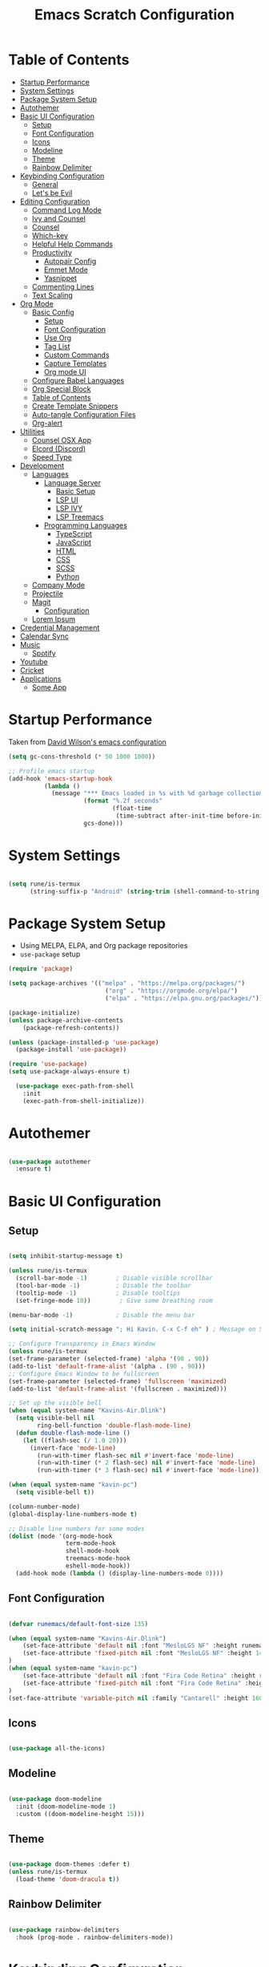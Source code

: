 #+TITLE: Emacs Scratch Configuration
#+PROPERTY: header-args:emacs-lisp :tangle ./init.el :mkdirp yes
* Table of Contents
:PROPERTIES:
:TOC:      :include all :ignore this
:END:
:CONTENTS:
- [[#startup-performance][Startup Performance]]
- [[#system-settings][System Settings]]
- [[#package-system-setup][Package System Setup]]
- [[#autothemer][Autothemer]]
- [[#basic-ui-configuration][Basic UI Configuration]]
  - [[#setup][Setup]]
  - [[#font-configuration][Font Configuration]]
  - [[#icons][Icons]]
  - [[#modeline][Modeline]]
  - [[#theme][Theme]]
  - [[#rainbow-delimiter][Rainbow Delimiter]]
- [[#keybinding-configuration][Keybinding Configuration]]
  - [[#general][General]]
  - [[#lets-be-evil][Let's be Evil]]
- [[#editing-configuration][Editing Configuration]]
  - [[#command-log-mode][Command Log Mode]]
  - [[#ivy-and-counsel][Ivy and Counsel]]
  - [[#counsel][Counsel]]
  - [[#which-key][Which-key]]
  - [[#helpful-help-commands][Helpful Help Commands]]
  - [[#productivity][Productivity]]
    - [[#autopair-config][Autopair Config]]
    - [[#emmet-mode][Emmet Mode]]
    - [[#yasnippet][Yasnippet]]
  - [[#commenting-lines][Commenting Lines]]
  - [[#text-scaling][Text Scaling]]
- [[#org-mode][Org Mode]]
  - [[#basic-config][Basic Config]]
    - [[#setup][Setup]]
    - [[#font-configuration][Font Configuration]]
    - [[#use-org][Use Org]]
    - [[#tag-list][Tag List]]
    - [[#custom-commands][Custom Commands]]
    - [[#capture-templates][Capture Templates]]
    - [[#org-mode-ui][Org mode UI]]
  - [[#configure-babel-languages][Configure Babel Languages]]
  - [[#org-special-block][Org Special Block]]
  - [[#table-of-contents][Table of Contents]]
  - [[#create-template-snippers][Create Template Snippers]]
  - [[#auto-tangle-configuration-files][Auto-tangle Configuration Files]]
  - [[#org-alert][Org-alert]]
- [[#utilities][Utilities]]
  - [[#counsel-osx-app][Counsel OSX App]]
  - [[#elcord-discord][Elcord (Discord)]]
  - [[#speed-type][Speed Type]]
- [[#development][Development]]
  - [[#languages][Languages]]
    - [[#language-server][Language Server]]
      - [[#basic-setup][Basic Setup]]
      - [[#lsp-ui][LSP UI]]
      - [[#lsp-ivy][LSP IVY]]
      - [[#lsp-treemacs][LSP Treemacs]]
    - [[#programming-languages][Programming Languages]]
      - [[#typescript][TypeScript]]
      - [[#javascript][JavaScript]]
      - [[#html][HTML]]
      - [[#css][CSS]]
      - [[#scss][SCSS]]
      - [[#python][Python]]
  - [[#company-mode][Company Mode]]
  - [[#projectile][Projectile]]
  - [[#magit][Magit]]
    - [[#configuration][Configuration]]
  - [[#lorem-ipsum][Lorem Ipsum]]
- [[#credential-management][Credential Management]]
- [[#calendar-sync][Calendar Sync]]
- [[#music][Music]]
  - [[#spotify][Spotify]]
- [[#youtube][Youtube]]
- [[#cricket][Cricket]]
- [[#applications][Applications]]
  - [[#some-app][Some App]]
:END:
* Startup Performance
Taken from [[https://github.com/daviwil/dotfiles/blob/master/Emacs.org#startup-performance][David Wilson's emacs configuration]]
#+begin_src emacs-lisp
(setq gc-cons-threshold (* 50 1000 1000))

;; Profile emacs startup
(add-hook 'emacs-startup-hook
          (lambda ()
            (message "*** Emacs loaded in %s with %d garbage collections."
                     (format "%.2f seconds"
                             (float-time
                              (time-subtract after-init-time before-init-time)))
                     gcs-done)))
#+end_src
* System Settings
#+begin_src emacs-lisp

  (setq rune/is-termux
        (string-suffix-p "Android" (string-trim (shell-command-to-string "uname -a"))))

#+end_src
* Package System Setup
- Using MELPA, ELPA, and Org package repositories
- =use-package= setup
#+begin_src emacs-lisp
  (require 'package)

  (setq package-archives '(("melpa" . "https://melpa.org/packages/")
                             ("org" . "https://orgmode.org/elpa/")
                             ("elpa" . "https://elpa.gnu.org/packages/")))

  (package-initialize)
  (unless package-archive-contents
      (package-refresh-contents))

  (unless (package-installed-p 'use-package)
    (package-install 'use-package))

  (require 'use-package)
  (setq use-package-always-ensure t)

    (use-package exec-path-from-shell
      :init
      (exec-path-from-shell-initialize))

#+end_src
* Autothemer
#+begin_src emacs-lisp

  (use-package autothemer
    :ensure t)

#+end_src
* Basic UI Configuration
** Setup

#+begin_src emacs-lisp

  (setq inhibit-startup-message t)

  (unless rune/is-termux
    (scroll-bar-mode -1)        ; Disable visible scrollbar
    (tool-bar-mode -1)          ; Disable the toolbar
    (tooltip-mode -1)           ; Disable tooltips
    (set-fringe-mode 10))        ; Give some breathing room

  (menu-bar-mode -1)            ; Disable the menu bar

  (setq initial-scratch-message "; Hi Kavin. C-x C-f eh" ) ; Message on Scratch Buffer

  ;; Configure Transparency in Emacs Window
  (unless rune/is-termux
  (set-frame-parameter (selected-frame) 'alpha '(90 . 90))
  (add-to-list 'default-frame-alist '(alpha . (90 . 90)))
  ;; Configure Emacs Window to be fullscreen
  (set-frame-parameter (selected-frame) 'fullscreen 'maximized)
  (add-to-list 'default-frame-alist '(fullscreen . maximized)))

  ;; Set up the visible bell
  (when (equal system-name "Kavins-Air.Dlink")
    (setq visible-bell nil
          ring-bell-function 'double-flash-mode-line)
    (defun double-flash-mode-line ()
      (let ((flash-sec (/ 1.0 20)))
        (invert-face 'mode-line)
          (run-with-timer flash-sec nil #'invert-face 'mode-line)
          (run-with-timer (* 2 flash-sec) nil #'invert-face 'mode-line)
          (run-with-timer (* 3 flash-sec) nil #'invert-face 'mode-line))))

  (when (equal system-name "kavin-pc")
    (setq visible-bell t))

  (column-number-mode)
  (global-display-line-numbers-mode t)

  ;; Disable line numbers for some modes
  (dolist (mode '(org-mode-hook
                  term-mode-hook
                  shell-mode-hook
                  treemacs-mode-hook
                  eshell-mode-hook))
    (add-hook mode (lambda () (display-line-numbers-mode 0))))

#+end_src

** Font Configuration
#+begin_src emacs-lisp

  (defvar runemacs/default-font-size 135)

  (when (equal system-name "Kavins-Air.Dlink")
      (set-face-attribute 'default nil :font "MesloLGS NF" :height runemacs/default-font-size)
      (set-face-attribute 'fixed-pitch nil :font "MesloLGS NF" :height 140)
  )
  (when (equal system-name "kavin-pc")
      (set-face-attribute 'default nil :font "Fira Code Retina" :height runemacs/default-font-size)
      (set-face-attribute 'fixed-pitch nil :font "Fira Code Retina" :height 140)
  )
  (set-face-attribute 'variable-pitch nil :family "Cantarell" :height 160 :weight 'regular)

#+end_src

** Icons
#+begin_src emacs-lisp

  (use-package all-the-icons)

#+end_src
** Modeline
#+begin_src emacs-lisp

  (use-package doom-modeline
    :init (doom-modeline-mode 1)
    :custom ((doom-modeline-height 15)))

#+end_src
** Theme
#+begin_src emacs-lisp

  (use-package doom-themes :defer t)
  (unless rune/is-termux
    (load-theme 'doom-dracula t))

#+end_src
** Rainbow Delimiter
#+begin_src emacs-lisp

  (use-package rainbow-delimiters
    :hook (prog-mode . rainbow-delimiters-mode))

#+end_src
* Keybinding Configuration
** General
#+begin_src emacs-lisp

  (use-package general
    :config
    (general-create-definer rune/leader-keys
      :keymaps '(normal insert visual emacs)
      :prefix "SPC"
      :global-prefix "C-SPC"))

#+end_src
** Let's be Evil
#+begin_src emacs-lisp
  (defun dw/dont-arrow-me-bro ()
    (interactive)
    (message "Arrow keys are bad, you know?"))

  (use-package evil
    :init
    (setq evil-want-integration t)
    (setq evil-want-keybinding nil)
    (setq evil-want-C-u-scroll t)
    (setq evil-want-C-i-jump nil)
    (setq evil-undo-system 'undo-redo)
    :config
    (evil-mode 1)
    (define-key evil-insert-state-map (kbd "C-g") 'evil-normal-state)
    (define-key evil-insert-state-map (kbd "C-h") 'evil-delete-backward-char-and-join)

    ;; Use visual line motions even outside of visual-line-mode buffers
    (evil-global-set-key 'motion "j" 'evil-next-visual-line)
    (evil-global-set-key 'motion "k" 'evil-previous-visual-line)

    (unless rune/is-termux                                       
      (define-key evil-normal-state-map (kbd "<left>") 'dw/dont-arrow-me-bro)
      (define-key evil-normal-state-map (kbd "<right>") 'dw/dont-arrow-me-bro)
      (define-key evil-normal-state-map (kbd "<down>") 'dw/dont-arrow-me-bro)
      (define-key evil-normal-state-map (kbd "<up>") 'dw/dont-arrow-me-bro)
      (evil-global-set-key 'motion (kbd "<left>") 'dw/dont-arrow-me-bro)
      (evil-global-set-key 'motion (kbd "<right>") 'dw/dont-arrow-me-bro)
      (evil-global-set-key 'motion (kbd "<down>") 'dw/dont-arrow-me-bro)
      (evil-global-set-key 'motion (kbd "<up>") 'dw/dont-arrow-me-bro))

    (evil-set-initial-state 'messages-buffer-mode 'normal)
    (evil-set-initial-state 'dashboard-mode 'normal))

  (use-package evil-collection
    :after evil
    :config
    (evil-collection-init))

  (global-set-key (kbd "<escape>") 'keyboard-escape-quit)

#+end_src
* Editing Configuration
** Command Log Mode
#+begin_src emacs-lisp

  (use-package command-log-mode)

#+end_src
** Ivy and Counsel
#+begin_src emacs-lisp

  (use-package ivy
    :diminish
    :bind (("C-s" . swiper)
           :map ivy-minibuffer-map
           ("TAB" . ivy-alt-done)
           ("C-l" . ivy-alt-done)
           ("C-j" . ivy-next-line)
           ("C-k" . ivy-previous-line)
           :map ivy-switch-buffer-map
           ("C-k" . ivy-previous-line)
           ("C-l" . ivy-done)
           ("C-d" . ivy-switch-buffer-kill)
           :map ivy-reverse-i-search-map
           ("C-k" . ivy-previous-line)
           ("C-d" . ivy-reverse-i-search-kill))
    :config
    (ivy-mode 1))

  (use-package ivy-rich
    :init
    (ivy-rich-mode 1))

#+end_src
** Counsel
#+begin_src emacs-lisp

  (use-package counsel
    :bind (("M-x" . counsel-M-x)
           ("C-x b" . counsel-ibuffer)
           ("C-x C-f" . counsel-find-file)
           ("C-M-j" . counsel-switch-buffer)
           :map minibuffer-local-map
           ("C-r" . 'counsel-minibuffer-history)))

#+end_src
** Which-key
#+begin_src emacs-lisp

  (use-package which-key
    :init (which-key-mode)
    :diminish which-key-mode
    :config
    (setq which-key-idle-delay 1))

#+end_src
** Helpful Help Commands
#+begin_src emacs-lisp

(use-package helpful
  :custom
  (counsel-describe-function-function #'helpful-callable)
  (counsel-describe-variable-function #'helpful-variable)
  :bind
  ([remap describe-function] . counsel-describe-function)
  ([remap describe-command] . helpful-command)
  ([remap describe-variable] . counsel-describe-variable)
  ([remap describe-key] . helpful-key))

#+end_src
** Productivity
*** Autopair Config
#+begin_src emacs-lisp

  (use-package autopair)
  (autopair-global-mode)

#+end_src
*** Emmet Mode
#+begin_src emacs-lisp

  (use-package emmet-mode
    :diminish (emmet-mode . "ε")
    :bind* (("C-)" . emmet-next-edit-point)
            ("C-(" . emmet-prev-edit-point)
            ("M-<tab>" . emmet-expand-line))
    :commands (emmet-mode
               emmet-next-edit-point
               emmet-prev-edit-point)
    :init
    (setq emmet-indentation 2)
    (setq emmet-move-cursor-between-quotes t)
    :config
    ;; Auto-start on any markup modes
    (add-hook 'sgml-mode-hook 'emmet-mode)
    (add-hook 'web-mode-hook 'emmet-mode)
    (setq emmet-expand-jsx-className? t)
    (setq emmet-self-closing-tag-style " /"))

#+end_src
*** Yasnippet
#+begin_src emacs-lisp

  (use-package yasnippet
    :init
    (setq yas-snippet-dirs '("~/.emacs.d/snippets"))
    :config
    (yas-global-mode))

  (provide 'init-yasnippet)

#+end_src
** Commenting Lines
#+begin_src emacs-lisp

  (use-package evil-nerd-commenter
    :bind ("s-/" . evilnc-comment-or-uncomment-lines))

#+end_src
** Text Scaling
#+begin_src emacs-lisp

  (use-package hydra)

  (defhydra hydra-text-scale (:timeout 4)
    "scale text"
    ("j" text-scale-increase "in")
    ("k" text-scale-decrease "out")
    ("f" nil "finished" :exit t))

  (rune/leader-keys
    "h" '(:ignore t :which-key "Hydra")
    "hs" '(hydra-text-scale/body :which-key "Scale Text"))

#+end_src
* Org Mode
** Basic Config
*** Setup
#+begin_src emacs-lisp
  (defun efs/org-mode-setup ()
    (org-indent-mode)
    (variable-pitch-mode 1)
    (visual-line-mode 1))

  (use-package org-bullets
    :if (not rune/is-termux) 
    :after org
    :hook (org-mode . org-bullets-mode)
    :custom
    (org-bullets-bullet-list '("◉" "○" "●" "○" "●" "○" "●")))

#+end_src
*** Font Configuration
#+begin_src emacs-lisp
  (defun efs/org-font-setup ()
    ;; Replace list hyphen with dot
    (font-lock-add-keywords 'org-mode
                            '(("^ *\\([-]\\) "
                               (0 (prog1 () (compose-region (match-beginning 1) (match-end 1) "•"))))))

    ;; Set faces for heading levels
    (dolist (face '((org-level-1 . 1.2)
                    (org-level-2 . 1.1)
                    (org-level-3 . 1.05)
                    (org-level-4 . 1.0)
                    (org-level-5 . 1.1)
                    (org-level-6 . 1.1)
                    (org-level-7 . 1.1)
                    (org-level-8 . 1.1)))
      (set-face-attribute (car face) nil :font "Cantarell" :weight 'regular :height (cdr face)))

    ;; Ensure that anything that should be fixed-pitch in Org files appears that way
    (set-face-attribute 'org-block nil :foreground nil :inherit 'fixed-pitch)
    (set-face-attribute 'org-code nil   :inherit '(shadow fixed-pitch))
    (set-face-attribute 'org-table nil   :inherit '(shadow fixed-pitch))
    (set-face-attribute 'org-verbatim nil :inherit '(shadow fixed-pitch))
    (set-face-attribute 'org-special-keyword nil :inherit '(font-lock-comment-face fixed-pitch))
    (set-face-attribute 'org-meta-line nil :inherit '(font-lock-comment-face fixed-pitch))
    (set-face-attribute 'org-checkbox nil :inherit 'fixed-pitch))

#+end_src
*** Use Org
#+begin_src emacs-lisp
  (use-package org
    :hook (org-mode . efs/org-mode-setup)
    :ensure org-plus-contrib
    :config
    (setq org-ellipsis " ▾")

    (setq org-directory
          (if dw/is-termux
              "~/storage/shared/Notes"
            "~/Notes"))

    ;; (setq org-src-fontify-natively t)

    (setq org-agenda-start-with-log-mode t)
    (setq org-log-done 'time)
    (setq org-log-into-drawer t)

    (setq org-agenda-files
          '("~/Notes/Tasks.org"
            "~/Notes/Birthdays.org"
            "~/Notes/Calendar.org"))

    (setq org-refile-targets
      '(("Archive.org" :maxlevel . 1)
        ("Tasks.org" :maxlevel . 1)))

    (advice-add 'org-refile :after 'org-save-all-org-buffers)

    (setq org-todo-keywords
          '((sequence "TODO(t)" "NEXT(n)" "|" "DONE(d!)")
            (sequence "BACKLOG(b)" "PLAN(p)" "READY(r)" "ACTIVE(a)" "WAIT(w@/!)" "HOLD(h)" "|" "COMPLETED(c)" "CANC(k@)")))

    (efs/org-font-setup))

#+end_src
*** Tag List
#+begin_src emacs-lisp
  (setq org-tag-alist
    '((:startgroup)
       ; Put mutually exclusive tags here
       (:endgroup)

       ("@school" . ?S)
       ("@home" . ?H)
       ("@tricycle" . ?T)
       ("@fiitjee" . ?F)
       ("planning" . ?p)
       ("study" . ?s)
       ("note" . ?n)
       ("idea" . ?i)))

#+end_src
*** Custom Commands 
#+begin_src emacs-lisp
  (setq org-agenda-custom-commands
   '(("d" "Dashboard"
     ((agenda "" ((org-deadline-warning-days 7)))
      (todo "TODO"
        ((org-agenda-overriding-header "TODO Tasks")))
      (tags-todo "agenda/ACTIVE" ((org-agenda-overriding-header "Active Projects")))))

    ("n" "TODO Tasks"
     ((todo "TODO"
        ((org-agenda-overriding-header "Todo Tasks")))))

    ("T" "Tricycle Tasks" tags-todo "+@tricycle")

    ("S" "School Tasks" tags-todo "+@school")

    ("s" "Study Planning" tags-todo "+study-planning")

    ;; Low-effort next actions
    ("e" tags-todo "+TODO=\"NEXT\"+Effort<15&+Effort>0"
     ((org-agenda-overriding-header "Low Effort Tasks")
      (org-agenda-max-todos 20)
      (org-agenda-files org-agenda-files)))

    ("w" "Workflow Status"
     ((todo "WAIT"
            ((org-agenda-overriding-header "Waiting on External")
             (org-agenda-files org-agenda-files)))
      (todo "REVIEW"
            ((org-agenda-overriding-header "In Review")
             (org-agenda-files org-agenda-files)))
      (todo "PLAN"
            ((org-agenda-overriding-header "In Planning")
             (org-agenda-todo-list-sublevels nil)
             (org-agenda-files org-agenda-files)))
      (todo "BACKLOG"
            ((org-agenda-overriding-header "Project Backlog")
             (org-agenda-todo-list-sublevels nil)
             (org-agenda-files org-agenda-files)))
      (todo "READY"
            ((org-agenda-overriding-header "Ready for Work")
             (org-agenda-files org-agenda-files)))
      (todo "ACTIVE"
            ((org-agenda-overriding-header "Active Projects")
             (org-agenda-files org-agenda-files)))
      (todo "COMPLETED"
            ((org-agenda-overriding-header "Completed Projects")
             (org-agenda-files org-agenda-files)))
      (todo "CANC"
            ((org-agenda-overriding-header "Cancelled Projects")
             (org-agenda-files org-agenda-files)))))))

#+end_src
*** Capture Templates
#+begin_src emacs-lisp
  (setq org-capture-templates
      `(("t" "Tasks / Projects")
        ("tt" "Task" entry (file+olp "~/Notes/Tasks.org" "Inbox")
             "* TODO %?\n  %U\n  %a\n  %i" :empty-lines 1)

        ("j" "Journal Entries")
        ("jj" "Journal" entry
             (file+olp+datetree "~/Notes/Journal.org")
             "\n* %<%I:%M %p> - Journal :journal:\n\n%?\n\n"
             ;; ,(dw/read-file-as-string "~/Notes/Templates/Daily.org")
             :clock-in :clock-resume
             :empty-lines 1)
        ("jm" "Meeting" entry
             (file+olp+datetree "~/Notes/Journal.org")
             "* %<%I:%M %p> - %a :meetings:\n\n%?\n\n"
             :clock-in :clock-resume
             :empty-lines 1)

        ("w" "Workflows")
        ("we" "Checking Email" entry (file+olp+datetree "~/Notes/Journal.org")
             "* Checking Email :email:\n\n%?" :clock-in :clock-resume :empty-lines 1)))

  (define-key global-map (kbd "C-c j")
    (lambda () (interactive) (org-capture nil "jj")))


#+end_src
*** Org mode UI
#+begin_src emacs-lisp

  (defun efs/org-mode-visual-fill ()
    (setq visual-fill-column-width 100
          visual-fill-column-center-text t)
    (visual-fill-column-mode 1))

  (use-package visual-fill-column
    :hook (org-mode . efs/org-mode-visual-fill))(defun efs/org-mode-visual-fill ()
    (setq visual-fill-column-width 100
          visual-fill-column-center-text t)
    (visual-fill-column-mode 1))

#+end_src
** Configure Babel Languages

#+begin_src emacs-lisp

  (org-babel-do-load-languages
      'org-babel-load-languages
      '((emacs-lisp . t)
          (python . t)
          (js . t)))

  (push '("conf-unix" . conf-unix) org-src-lang-modes)

#+end_src

** Org Special Block
#+begin_src emacs-lisp
  (use-package org-special-block-extras
    :ensure t
    :hook (org-mode . org-special-block-extras-mode))
#+end_src
** Table of Contents
#+begin_src emacs-lisp
  (use-package org-make-toc
    :hook (org-mode . org-make-toc-mode))
#+end_src
** Create Template Snippers
#+begin_src emacs-lisp

  (require 'org-tempo)
  (add-to-list 'org-structure-template-alist '("temp" . "src"))
  (add-to-list 'org-structure-template-alist '("sh" . "src sh"))
  (add-to-list 'org-structure-template-alist '("el" . "src emacs-lisp"))
  (add-to-list 'org-structure-template-alist '("py" . "src python"))
  (add-to-list 'org-structure-template-alist '("js" . "src js"))

#+end_src
** Auto-tangle Configuration Files
#+begin_src emacs-lisp

  (defun efs/org-babel-tangle-config ()
         ;; (when (string-equal (buffer-file-name)
                             ;; (expand-file-name "~/.emacs.d/Emacs.org"))
          (let ((org-confirm-babel-evaluate nil))
             (org-babel-tangle)))
  
  (add-hook 'org-mode-hook (lambda () (add-hook 'after-save-hook #'efs/org-babel-tangle-config)))
#+end_src

** Org-alert
#+begin_src emacs-lisp

  (use-package org-alert
    :ensure t
     :custom (alert-default-style 'osx-notifier)
     :config
     (setq org-alert-interval 300
           org-alert-notification-title "Reminder!")
     (org-alert-enable))

#+end_src
* Utilities
** Counsel OSX App
#+begin_src emacs-lisp
  (use-package counsel-osx-app
    :bind* ("S-M-SPC" . counsel-osx-app)
    :commands counsel-osx-app
    :config
    (setq counsel-osx-app-location
          (list "/Applications"
                "/Applications/Misc"
                "/Applications/Utilities"
                (expand-file-name "~/Applications")
                (expand-file-name "~/.nix-profile/Applications")
                "/Applications/Xcode.app/Contents/Applications")))

#+end_src
** Elcord (Discord)
For showing =Playing Emacs= inside Discord 
#+begin_src emacs-lisp
  (use-package elcord
    :ensure t
    :disabled rune/is-termux
    :custom
    (elcord-display-buffer-details nil)
    :config
    (elcord-mode))
#+end_src
** Speed Type
#+begin_src emacs-lisp

  (use-package speed-type
    :ensure t)

#+end_src
* Development
** Languages
*** Language Server
**** Basic Setup
#+begin_src emacs-lisp

  (defun rune/lsp-mode-setup ()
    (setq lsp-headerline-breadcrumb-segments '(path-up-to-project file symbols))
    (lsp-headerline-breadcrumb-mode)
    (lsp))

  (use-package lsp-mode
    :ensure t
    :bind (:map lsp-mode-map
                ("TAB" . completion-at-point))
    :commands (lsp lsp-deffered)
    :hook (lsp-mode . rune/lsp-mode-setup)
    :init
    (setq lsp-keymap-prefix "C-c s-p")
    :config
    (lsp-enable-which-key-integration t))

#+end_src
**** LSP UI
#+begin_src emacs-lisp

  (use-package lsp-ui
    :hook (lsp-mode . lsp-ui-mode)
    :custom
    (lsp-ui-doc-position 'bottom))

#+end_src
**** LSP IVY
#+begin_src emacs-lisp

  (use-package lsp-ivy)

#+end_src
**** LSP Treemacs
#+begin_src emacs-lisp
    (use-package lsp-treemacs
      :init (treemacs-display-current-project-exclusively)
      :after lsp)

  (rune/leader-keys
    "t" '(:ignore t :which-key "Treemacs")
    "tt" 'treemacs-display-current-project-exclusively)

#+end_src
*** Programming Languages
**** TypeScript
#+begin_src emacs-lisp

  (use-package typescript-mode
    :mode "\\.ts\\'"
    :hook (typescript-mode . lsp-deferred)
    :config
    (setq typescript-indent-level 2))

#+end_src

**** JavaScript
#+begin_src emacs-lisp
  (defun rune/set-js-indentation ()
    (setq js-indent-level 2)
    (setq evil-shift-width js-indent-level)
    (setq-default tab-width 2))

  (use-package js2-mode
    :mode "\\.js\\'"
    :hook (js2-mode . lsp-deferred)
    :config
    ;; Use js2-mode for Node scripts
    (add-to-list 'magic-mode-alist '("#!/usr/bin/env node" . js2-mode))

    ;; Don't use built-in syntax checking
    (setq js2-mode-show-strict-warnings nil)

    ;; Set up proper indentation in JavaScript and JSON files
    (add-hook 'js2-mode-hook #'rune/set-js-indentation)
    (add-hook 'json-mode-hook #'rune/set-js-indentation))

  (use-package prettier-js
    :hook ((js2-mode . prettier-js-mode)
           (typescript-mode . prettier-js-mode))
    :config
    (setq prettier-js-show-errors nil))
#+end_src

**** HTML
#+begin_src emacs-lisp
  (use-package web-mode
    :mode "(\\.\\(html?\\|ejs\\|tsx\\|js[x]?\\)\\'"
    :hook (web-mode . lsp-deferred)
    :config
    (setq-default web-mode-code-indent-offset 2)
    (setq-default web-mode-markup-indent-offset 2)
    (setq-default web-mode-attribute-indent-offset 2))

  ;; 1. Start the server with `httpd-start'
  ;; 2. Use `impatient-mode' on any buffer
  (use-package impatient-mode
    :ensure t)

  (use-package skewer-mode
    :ensure t)
#+end_src
**** CSS
#+begin_src emacs-lisp

  (use-package css-mode
    :mode "\\.css\\'"
    :hook (css-mode . lsp-deferred)
    :config
    (setq css-indent-offset 2))

#+end_src
**** SCSS
#+begin_src emacs-lisp

        (use-package scss-mode
          :mode "\\.scss\\'"
          :hook (scss-mode . lsp-deferred)
          :config
          (setq scss-output-directory "../css")
          (setq scss-compile-at-save t))

#+end_src
**** Python
#+begin_src emacs-lisp
(use-package lsp-python-ms
  :ensure t
  :init (setq lsp-python-ms-auto-install-server t)
  :hook (python-mode . (lambda ()
                          (require 'lsp-python-ms)
                          (lsp-deferred))))
#+end_src
** Company Mode
#+begin_src emacs-lisp

  (use-package company
    :after lsp-mode
    :hook (lsp-mode . company-mode)
    :bind (:map company-active-map
                ("<tab>" . company-complete-selection))
    (:map lsp-mode-map
          ("<tab>" . company-indent-or-complete-common))
    :custom
    (company-minimum-prefix-length 1)
    (company-idle-delay 0.0))

  (use-package company-box
    :diminish
    :functions (all-the-icons-faicon
                all-the-icons-material
                all-the-icons-octicon
                all-the-icons-alltheicon)
    :hook (company-mode . company-box-mode)
    :init (setq company-box-enable-icon (display-graphic-p))
    :config
    (setq company-box-backends-colors nil))
#+end_src
** Projectile
#+begin_src emacs-lisp

  (use-package projectile
    :diminish projectile-mode
    :config (projectile-mode)
    :custom ((projectile-completion-system 'ivy))
    :bind-keymap
    ("C-c p" . projectile-command-map)
    :init
    (when (file-directory-p "~/Documents/projects")
      (setq projectile-project-search-path '("~/Documents/projects")))
    (setq projectile-switch-project-action #'projectile-dired))

  (use-package counsel-projectile
    :config (counsel-projectile-mode))

#+end_src
** Magit
Befor using Forge, remember to do the following
- Go to [[https://github.com][Github]]
- Create a personal access token in [[https://github.com/settings/tokens][Personal Access Tokens tab]]
- In your device run
#+begin_src sh
  vi ~/.authinfo
#+end_src
- Add the following
#+begin_src
machine api.github.com login <you-username>^forge password <token-created>
#+end_src
*** Configuration
#+begin_src emacs-lisp

(use-package magit
     :custom
     (magit-display-buffer-function #'magit-display-buffer-same-window-except-diff-v1))

(use-package evil-magit
     :after magit)

(setq auth-sources '("~/.authinfo"))

(use-package forge)

#+end_src
** Lorem Ipsum
#+begin_src emacs-lisp
  (use-package lorem-ipsum
    :ensure t
    :config
    (lorem-ipsum-use-default-bindings))
#+end_src
* Credential Management
- pass to manage all passwords locally
- ivy-pass to make managing passwords easier in Emacs
- auth-source-pass to store passwords in one place
#+begin_src emacs-lisp
  (use-package ivy-pass
    :commands ivy-pass
    :config
    (setq password-store-password-length 12)
    (setq epa-file-cache-passphrase-for-symmetric-encryption nil))

  (use-package auth-source-pass
    :config
    (auth-source-pass-enable))

  (rune/leader-keys
    "p" '(:ignore t :which-key "pass")
    "pp" 'ivy-pass
    "pi" 'password-store-insert
    "pg" 'password-store-generate)
#+end_src
* Calendar Sync
#+begin_src emacs-lisp
  (use-package org-gcal
       :after org
       :config

       (setq org-gcal-client-id (password-store-get "API/Google/kavinvalli-emacs-id")
             org-gcal-client-secret (password-store-get "API/Google/kavinvalli-emacs-secret")
             org-gcal-file-alist '(("kavinvalli@gmail.com" . "~/Notes/Calendar.org"))))

  (rune/leader-keys
    "c" '(:ignore t :which-key "calendar")
    "cs" '(org-gcal-fetch :which-key "sync")
    "cp" '(org-gcal-post-at-point :which-key "post"))

#+end_src
* Music
** Spotify
#+begin_src emacs-lisp
  (use-package counsel-spotify
      :after ivy
      :config
      (setq counsel-spotify-client-id (password-store-get "API/Spotify/kavinvalli-emacs-id"))
      (setq counsel-spotify-client-secret (password-store-get "API/Spotify/kavinvalli-emacs-secret")))

      (rune/leader-keys
        "s" '(:ignore t :which-key "Counsel Spotify")
        "ss" '(:ignore t :which-key "Search")
			  "ssp" '(counsel-spotify-search-playlist :which-key "Search Playlist")
        "sst" '(counsel-spotify-search-track :which-key "Search Track")
        "sp" '(counsel-spotify-toggle-play-pause :which-key "Toggle Play Pause")
        "sa" '(counsel-spotify-search-album :which-key "Search Album")
        "s>" '(counsel-spotify-next :which-key "Next")
        "s<" '(counsel-spotify-previous :which-key "Previous"))

  ;; (use-package spotify
  ;;   :config
  ;;   (setq spotify-transport 'connect)
  ;;   (setq spotify-oauth2-client-id (password-store-get "API/Spotify/kavinvalli-emacs-id"))
  ;;   (setq spotify-oauth2-client-secret (password-store-get "API/Spotify/kavinvalli-emacs-secret"))
  ;;   (define-key spotify-mode-map (kbd "C-c .") 'spotify-command-map))

#+end_src
* Youtube
#+begin_src emacs-lisp
      (use-package ivy-youtube
        :config
        (setq ivy-youtube-key (password-store-get "API/Youtube/kavinvalli-emacs-api-key")))
    (rune/leader-keys
      "y" '(ivy-youtube :which-key "Ivy Youtube"))
#+end_src
* Cricket
#+begin_src emacs-lisp
  (use-package cricbuzz)
#+end_src
* Applications
** Some App
#+begin_src conf-unix :tangle .config/some-app/config :noweb yes

  value=<<the-value()>>

#+end_src

#+NAME: the-value
#+begin_src emacs-lisp
(+ 50 100)
#+end_src

Add =:noweb yes=!
